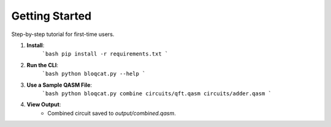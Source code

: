 Getting Started
===============

Step-by-step tutorial for first-time users.

1. **Install**:
    ```bash
    pip install -r requirements.txt
    ```

2. **Run the CLI**:
    ```bash
    python bloqcat.py --help
    ```

3. **Use a Sample QASM File**:
    ```bash
    python bloqcat.py combine circuits/qft.qasm circuits/adder.qasm
    ```

4. **View Output**:
    - Combined circuit saved to `output/combined.qasm`.

